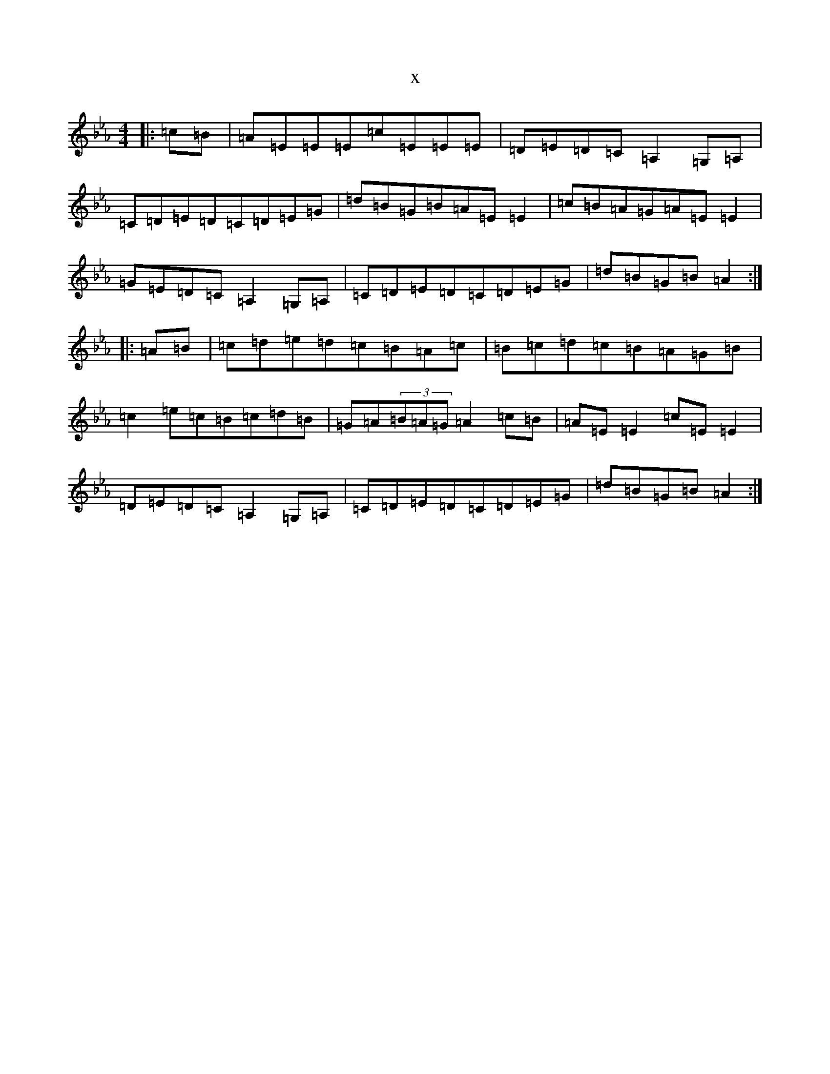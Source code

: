 X:7866
T:x
L:1/8
M:4/4
K: C minor
|:=c=B|=A=E=E=E=c=E=E=E|=D=E=D=C=A,2=G,=A,|=C=D=E=D=C=D=E=G|=d=B=G=B=A=E=E2|=c=B=A=G=A=E=E2|=G=E=D=C=A,2=G,=A,|=C=D=E=D=C=D=E=G|=d=B=G=B=A2:||:=A=B|=c=d=e=d=c=B=A=c|=B=c=d=c=B=A=G=B|=c2=e=c=B=c=d=B|=G=A(3=B=A=G=A2=c=B|=A=E=E2=c=E=E2|=D=E=D=C=A,2=G,=A,|=C=D=E=D=C=D=E=G|=d=B=G=B=A2:|